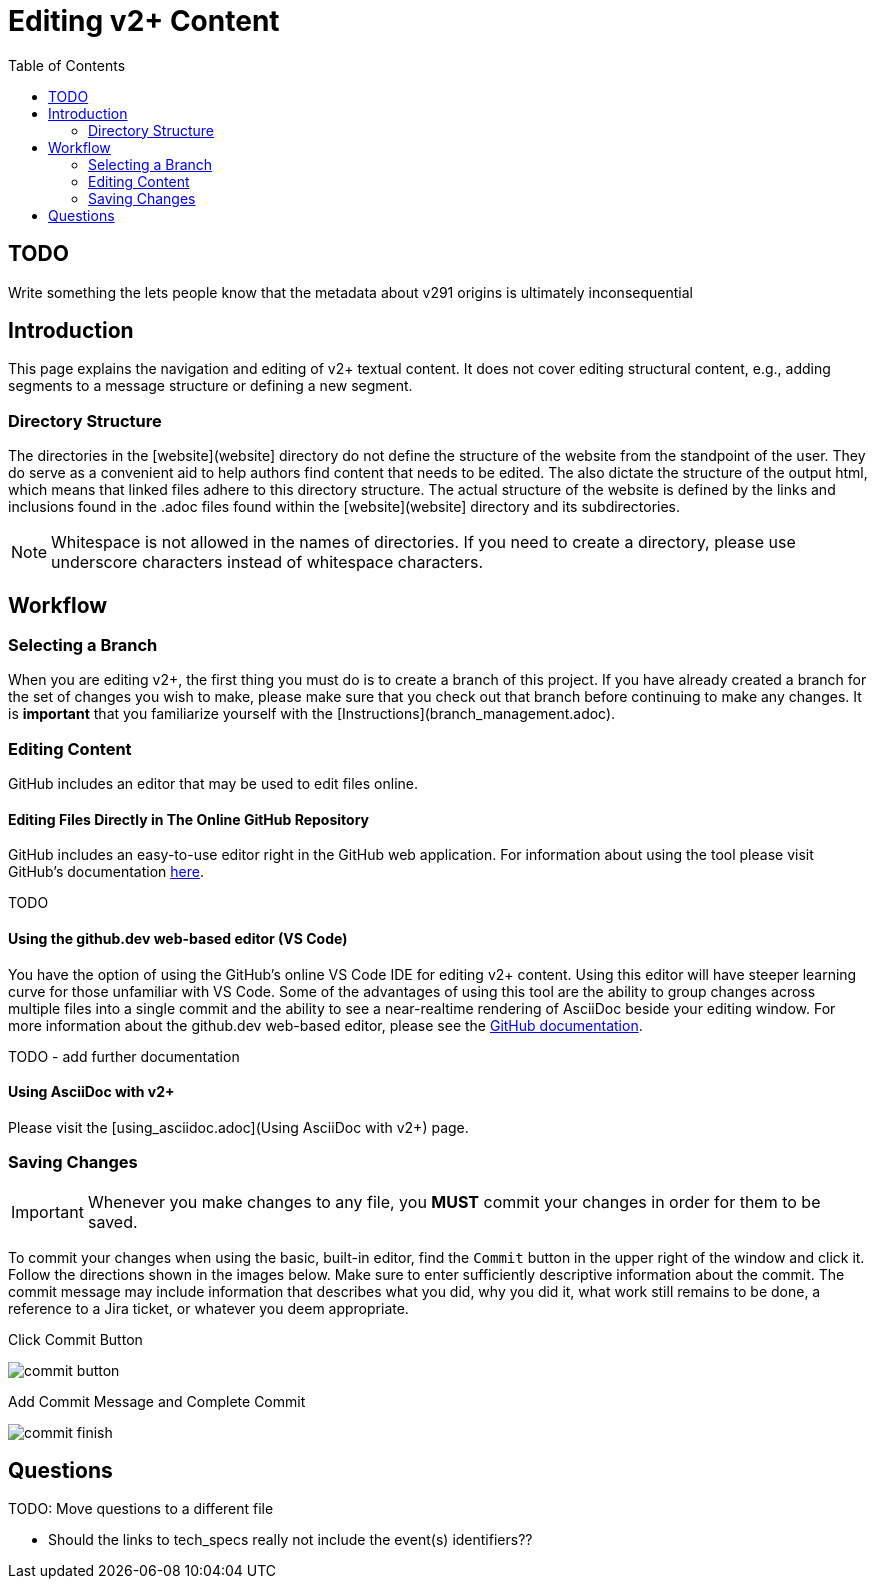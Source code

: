 = Editing v2+ Content
:toc:

== TODO

Write something the lets people know that the metadata about v291 origins is ultimately inconsequential

== Introduction

This page explains the navigation and editing of v2+ textual content.  It does not cover editing structural content, e.g., adding segments to a message structure or defining a new segment.

=== Directory Structure

The directories in the [website](website] directory do not define the structure of the website from the standpoint of the user.  They do serve as a convenient aid to help authors find content that needs to be edited.  The also dictate the structure of the output html, which means that linked files adhere to this directory structure.  The actual structure of the website is defined by the links and inclusions found in the .adoc files found within the [website](website] directory and its subdirectories. 

NOTE: Whitespace is not allowed in the names of directories.  If you need to create a directory, please use underscore characters instead of whitespace characters.

== Workflow

=== Selecting a Branch

When you are editing v2+, the first thing you must do is to create a branch of this project.  If you have already created a branch for the set of changes you wish to make, please make sure that you check out that branch before continuing to make any changes.  It is *important* that you familiarize yourself with the [Instructions](branch_management.adoc).

=== Editing Content

GitHub includes an editor that may be used to edit files online.

==== Editing Files Directly in The Online GitHub Repository

GitHub includes an easy-to-use editor right in the GitHub web application.  For information about using the tool please visit GitHub's documentation https://docs.github.com/en/codespaces/the-githubdev-web-based-editor[here].

TODO

==== Using the github.dev web-based editor (VS Code)

You have the option of using the GitHub's online VS Code IDE for editing v2+ content.  Using this editor will have steeper learning curve for those unfamiliar with VS Code.  Some of the advantages of using this tool are the ability to group changes across multiple files into a single commit and the ability to see a near-realtime rendering of AsciiDoc beside your editing window.  For more information about the github.dev web-based editor, please see the https://docs.github.com/en/codespaces/the-githubdev-web-based-editor[GitHub documentation].

TODO - add further documentation

==== Using AsciiDoc with v2+

Please visit the [using_asciidoc.adoc](Using AsciiDoc with v2+) page.

=== Saving Changes

[IMPORTANT]
Whenever you make changes to any file, you [red]*MUST* commit your changes in order for them to be saved.

To commit your changes when using the basic, built-in editor, find the `Commit` button in the upper right of the window and click it.  Follow the directions shown in the images below.  Make sure to enter sufficiently descriptive information about the commit.  The commit message may include information that describes what you did, why you did it, what work still remains to be done, a reference to a Jira ticket, or whatever you deem appropriate.

.Click Commit Button
image:commit_button.png[]

.Add Commit Message and Complete Commit
image:commit_finish.png[]





  

== Questions

TODO: Move questions to a different file

- Should the links to tech_specs really not include the event(s) identifiers??
